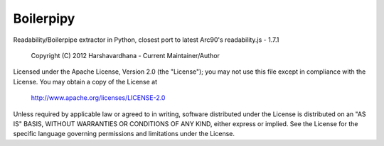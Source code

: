 Boilerpipy
======

Readability/Boilerpipe extractor in Python, closest port to latest Arc90's readability.js - 1.7.1

    Copyright (C) 2012 Harshavardhana - Current Maintainer/Author

Licensed under the Apache License, Version 2.0 (the "License");
you may not use this file except in compliance with the License.
You may obtain a copy of the License at

    http://www.apache.org/licenses/LICENSE-2.0

Unless required by applicable law or agreed to in writing, software
distributed under the License is distributed on an "AS IS" BASIS,
WITHOUT WARRANTIES OR CONDITIONS OF ANY KIND, either express or implied.
See the License for the specific language governing permissions and
limitations under the License.


